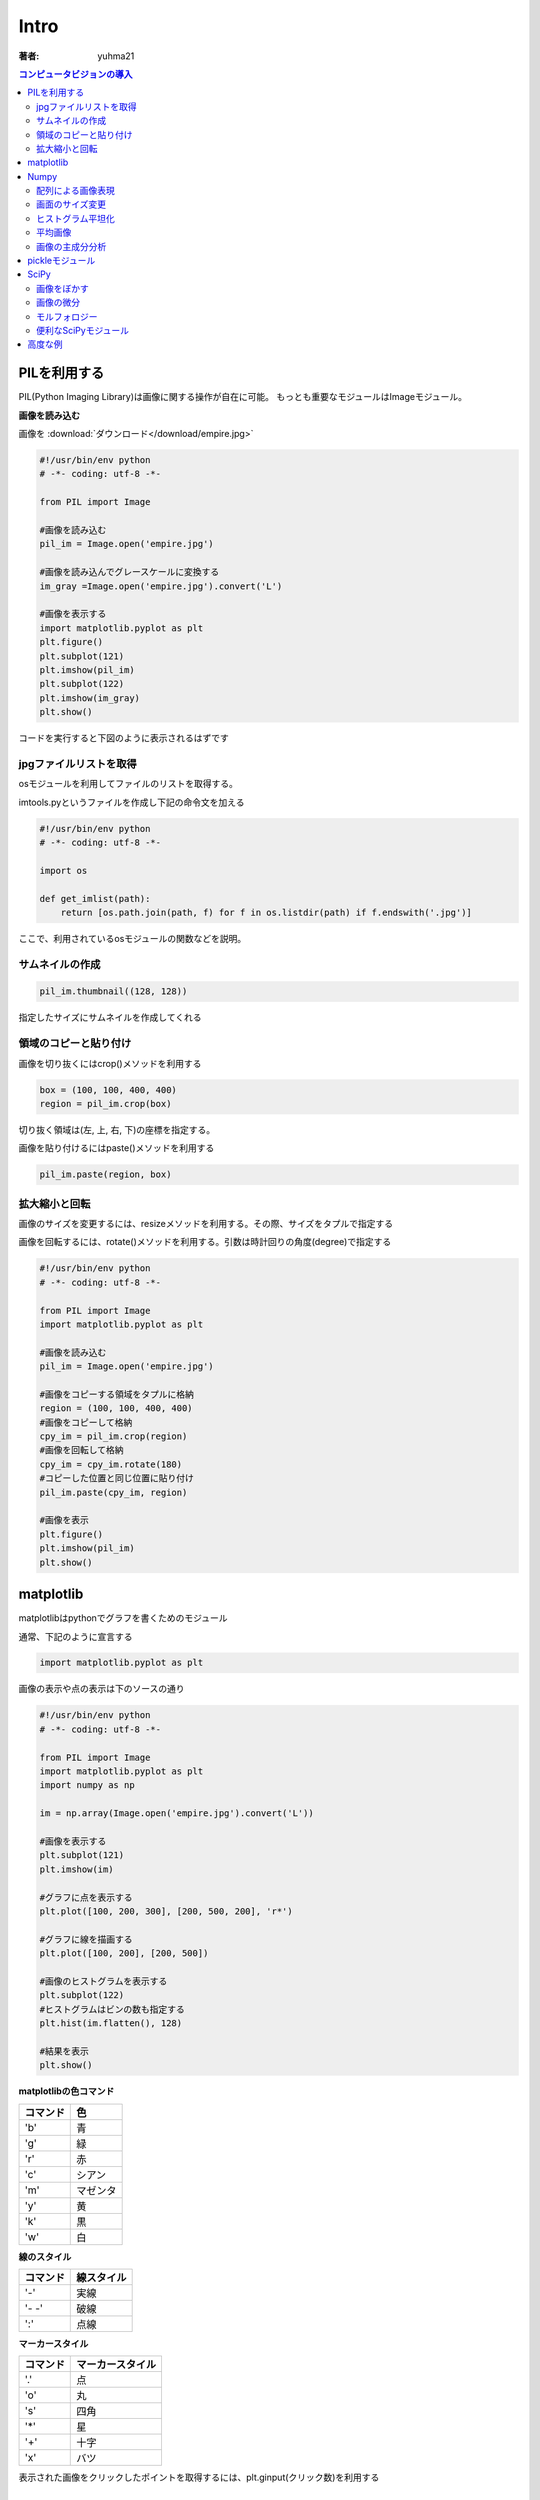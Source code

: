 ======================
Intro
======================

:著者: yuhma21

.. contents:: コンピュータビジョンの導入
   :depth: 2

PILを利用する
============================================


PIL(Python Imaging Library)は画像に関する操作が自在に可能。
もっとも重要なモジュールはImageモジュール。

**画像を読み込む**

画像を
:download:`ダウンロード</download/empire.jpg>`

.. code-block:: python

   #!/usr/bin/env python
   # -*- coding: utf-8 -*-

   from PIL import Image

   #画像を読み込む
   pil_im = Image.open('empire.jpg')

   #画像を読み込んでグレースケールに変換する
   im_gray =Image.open('empire.jpg').convert('L')

   #画像を表示する
   import matplotlib.pyplot as plt
   plt.figure()
   plt.subplot(121)
   plt.imshow(pil_im)
   plt.subplot(122)
   plt.imshow(im_gray)
   plt.show()

コードを実行すると下図のように表示されるはずです

.. image:: /cv/pilread.png

jpgファイルリストを取得
------------------------------------

osモジュールを利用してファイルのリストを取得する。

imtools.pyというファイルを作成し下記の命令文を加える

.. code-block:: python

   #!/usr/bin/env python
   # -*- coding: utf-8 -*-

   import os

   def get_imlist(path):
       return [os.path.join(path, f) for f in os.listdir(path) if f.endswith('.jpg')]

ここで、利用されているosモジュールの関数などを説明。

.. function:: join(path1[, path2[, ...]])
   :module: os.path

   パスを結合する

   .. code-block:: python

      >>> import os
      >>> p = 'c:\'
      >>> f = 'foo.jpg'
      >>> os.path.join(p, f)
      'c:\foo.jpg'

.. function:: endswith(suffix)
   :module: str

   文字列strでsuffixの文字列で終了している場合、Trueを返す。そうでない場合はFalse

   .. code-block:: python

      >>> 'foo.png'.endswith('png')
      True
      >>> 'foo.png'.endswith()
      False

サムネイルの作成
-------------------------

.. code-block:: python

   pil_im.thumbnail((128, 128))

指定したサイズにサムネイルを作成してくれる

領域のコピーと貼り付け
--------------------------------

画像を切り抜くにはcrop()メソッドを利用する

.. code-block:: python

   box = (100, 100, 400, 400)
   region = pil_im.crop(box)

切り抜く領域は(左, 上, 右, 下)の座標を指定する。

画像を貼り付けるにはpaste()メソッドを利用する

.. code-block:: python

   pil_im.paste(region, box)

拡大縮小と回転
-------------------------------

画像のサイズを変更するには、resizeメソッドを利用する。その際、サイズをタプルで指定する

画像を回転するには、rotate()メソッドを利用する。引数は時計回りの角度(degree)で指定する

.. code-block:: python

   #!/usr/bin/env python
   # -*- coding: utf-8 -*-

   from PIL import Image
   import matplotlib.pyplot as plt

   #画像を読み込む
   pil_im = Image.open('empire.jpg')

   #画像をコピーする領域をタプルに格納
   region = (100, 100, 400, 400)
   #画像をコピーして格納
   cpy_im = pil_im.crop(region)
   #画像を回転して格納
   cpy_im = cpy_im.rotate(180)
   #コピーした位置と同じ位置に貼り付け
   pil_im.paste(cpy_im, region)

   #画像を表示
   plt.figure()
   plt.imshow(pil_im)
   plt.show()

.. image:: /cv/rotePaste.png

matplotlib
=======================

matplotlibはpythonでグラフを書くためのモジュール

通常、下記のように宣言する

.. code-block:: python

   import matplotlib.pyplot as plt

画像の表示や点の表示は下のソースの通り

.. code-block:: python

   #!/usr/bin/env python
   # -*- coding: utf-8 -*-
   
   from PIL import Image
   import matplotlib.pyplot as plt
   import numpy as np
   
   im = np.array(Image.open('empire.jpg').convert('L'))
   
   #画像を表示する
   plt.subplot(121)
   plt.imshow(im)
   
   #グラフに点を表示する
   plt.plot([100, 200, 300], [200, 500, 200], 'r*')
   
   #グラフに線を描画する
   plt.plot([100, 200], [200, 500])
   
   #画像のヒストグラムを表示する
   plt.subplot(122)
   #ヒストグラムはビンの数も指定する
   plt.hist(im.flatten(), 128)
   
   #結果を表示
   plt.show()

.. image:: /cv/matplottest.png

**matplotlibの色コマンド**

================  ========================
コマンド              色
================  ========================
'b'                青
'g'                緑
'r'                赤
'c'                シアン
'm'                マゼンタ
'y'                黄
'k'                黒
'w'                白
================  ========================

**線のスタイル**

================  ========================
コマンド              線スタイル
================  ========================
'-'                実線
'- -'              破線
':'                点線
================  ========================

**マーカースタイル**

================  ========================
コマンド              マーカースタイル
================  ========================
'.'                点
'o'                丸
's'                四角
'*'                星
'+'                十字
'x'                バツ
================  ========================

表示された画像をクリックしたポイントを取得するには、plt.ginput(クリック数)を利用する

Numpy
==============================

PILモジュールを利用して読み込んだ画像は、Numpyモジュールのndarrayオブジェクトで
キャストすることにより、配列に変換することが出来る。

ndarrayを画像に戻すときは、PILのImage.fromarray(obj)メソッドを活用する。
Image.frombufferでもいいらしい。

配列による画像表現
--------------------------

* PIL形式の画像をarrayオブジェクトでキャストすることで配列に変換できる
* 配列へのアクセス方法は通常のリスト型と同じ
* 配列から画像へ変換するにはImage.fromarray(np.uint8(im))を利用

念のため配列をキャストしたほうがよい

画面のサイズ変更
--------------------------

PILの画像変換関数:im.resize(size)を利用すると簡単

.. code-block:: python

   def imresize(im, sz):
       """ array形式のimを受け取りサイズ(タプル)にサイズ変更する
       """
       pil_im = Image.fromarray(np.uint8(im))
       return np.array(pil_im.resize(sz))

ヒストグラム平坦化
----------------------------

画像全体の明暗のレベルを均一化するために、ヒストグラムの平坦化を行う。

* 画像の明度が同じようになるために利用する
* コントラストを向上させる

.. code-block:: python

   def histeq(im, nbr_bins=256):
       """ グレースケール画像のヒストグラム平坦化
           array形式のグレースケール画像を受け取る
       """
       #画像のヒストグラムを取得する
       imhist, bins = np.histogram(im.flatten(), nbr_bins, normed=True)
       cdf = imhist.cumsum()
       cdf = 255 * cdf / cdf[-1]
       #cdfを線形保管し、新しいピクセル値にする
       im2 = np.interp(im.flatten(),bins[:-1], cdf)
   
       return im2.reshape(im.shape), cdf

.. function:: histgram(a, bins=10, range=None, normed=False)
   :module: numpy

   ヒストグラムのデータを計算する

   a:配列

   normed:正規化するかどうか

.. function:: cumsum(a, axis=None, dtype=None, out=None)
   :module: numpy

   累積度数分布を計算する

   a:対象の配列

   axis:累積度数分布を行う方向を決める

   dtype:出力の型を決める

   .. code-block:: python
   
      >>> a = np.array([[3,2,1], [4,5,6]])
      >>> a
      array([[3, 2, 1],
             [4, 5, 6]])
      >>> np.cumsum(a)
      array([ 3,  5,  6, 10, 15, 21])

.. function:: interp(x, xp, fp)
   :module: numpy

   一次元の線形保管を行う。xpの写像fpの対応関係をxに適用する

   x:変換を適用する配列

   .. code-block:: python
   
      >>> import numpy as np
      >>> xp = [1, 3, 5]
      >>> fp = [2, 6, 10]
      >>> x = [2, 4]
      >>> np.interp(x, xp, fp)
      array([4., 8.])
      >>> #外挿はできない
      >>> x = [7, 8]
      >>> np.interp(x, xp, fp)
      array([10., 10.])
      >>> 当然、非線形な写像は扱えない
      >>> fp = [1, 9, 25]
      >>> x = [2, 4]
      >>> np.interp(x, xp, fp)
      array([5, 17])

.. code-block:: python

   #!/usr/bin/env python
   # -*- coding: utf-8 -*-
   
   from PIL import Image
   import numpy as np
   import matplotlib.pyplot as plt
   
   im = np.array(Image.open('empire.jpg').convert('L')).flatten()
   #ヒストグラムを取得する
   imhist, bins = np.histogram(im, 256, normed=True)
   cdf = imhist.cumsum()
   #正規化する
   cdf_norm = 255 * cdf / cdf[-1]
   #cdf_normを線形補完する
   im2 = np.interp(im.flatten(), bins[:-1], cdf_norm)
   
   plt.figure()
   plt.subplot(121)
   plt.plot(imhist)
   plt.subplot(122)
   plt.plot(cdf)
   plt.figure()
   plt.plot(im2,'.')
   plt.show()

.. image:: /cv/cdf.png

.. image:: /cv/interp.png

平均画像
--------------

PILモジュールのImage.composite(image1, image2, mask)を利用するのが吉

画像の主成分分析
---------------------

* 主成分分析（Principal Component Analysis）は次元削減を行うのに有用な方法。
* 訓練データの次元削減をする
* 重要度順に並んだ座標軸に値を変換

**numpyではSVD(Singular Value Decomposition)を利用**

.. function:: svd(a)
   :module: numpy.linalg

   U:

   S:分散を返す

   V:写像行列を返す

pickleモジュール
===========================

オブジェクトの状態を保存できる。学習済みのオブジェクトを一旦保存し、
再度、呼び出すときなどに非常に有効。

.. code-block:: python

  import pickle
  from sklern import svm
  clf = svm.SVC('linear')
  f = open('test.pkl', 'wb')
  plckle.dump(clf, f)
  f.close()

再度、呼び出すときは下記の通り

.. code-block:: python

   import pickle
   from sklern import svm
   f = open('test.pkl', 'rb')
   clf = plckle.dump(f)
   f.close()

withディレクティプを使って、closeの処理を省略してもよい

SciPy
=================================

SciPyはNumPy上に構築された、数値積分、最適化、統計、信号処理を行うパッケージ

画像をぼかす
-----------------------------

ガウシアンカーネルを利用してぼかす。

.. math::
   
   I_\sigma = I \times G_\sigma

   G_\sigma = \frac{1}{2\pi\sigma}e^{-(x^{2}+y^{2})/2\sigma^{2}}

画像の微分
--------------------

.. math::
   
   |\nabla |=\sqrt{I_x^{2}+I_y^{2}}

モルフォロジー
-----------------------

* モルフォロジーは基本図形を計測したり解析したりする画像処理手法
* 通常、2値画像に利用されるが、グレースケールでも良い
* 物体の数を数えたり、大きさを測定したりする。

モルフォロジーはscipy.ndimageモジュールのmorphogyにまとめてある

2値画像用の計数や測定関数はscipy.ndimageモジュールのmeasurementsにある

**画像の物体を数える**

画像を
:download:`ダウンロード</download/houses.png>`

.. code-block:: python

   #!/usr/bin/env python
   # -*- coding: utf-8 -*-
   
   from PIL import Image
   from scipy.ndimage import measurements, morphology
   import numpy as np
   import matplotlib.pyplot as plt
   
   #画像を読み込んで2値化
   im = np.array(Image.open('houses.png').convert('L'))
   im = 1 * (im < 128)
   
   labels, nbr_objects = measurements.label(im)
   print('number of objects:',nbr_objects)
   
   plt.imshow(labels)
   plt.show()

.. image:: /cv/morpho.png

コード中のmeasuments.labelメソッドが返すlabelは物体を認識した画像のNoを
ラベリングした配列を返す

例えば

.. code-block:: python

   [1, 0, 0, 1]
   [1, 0, 0, 0]
   [0, 0, 0, 0]
   [0, 0, 0, 1]

という画像があった場合、オブジェクト数は3となる。そしてそれをラベリングしたものが下記の通り

.. code-block:: python

   [1, 0, 0, 2]
   [1, 0, 0, 0]
   [0, 0, 0, 0]
   [0, 0, 0, 3]

上記の例では物体がつながっている箇所があるのでOpening演算を実施し、分離する

.. code-block:: python
   :linenos:

   #!/usr/bin/env python
   # -*- coding: utf-8 -*-
   
   from PIL import Image
   from scipy.ndimage import measurements, morphology
   import numpy as np
   import matplotlib.pyplot as plt
   
   #画像を読み込んで2値化
   im = np.array(Image.open('houses.png').convert('L'))
   im = 1 * (im < 128)
   
   labels, nbr_objects = measurements.label(im)
   print('number of objects:',nbr_objects)
   
   im_open = morphology.binary_opening(im, np.ones((9, 5)), iterations=2)
   labels_open, nbr_objects_open = measurements.label(im_open)
   print('number of opening_objects:',nbr_objects_open)
   
   plt.subplot(221)
   plt.imshow(im)
   plt.subplot(222)
   plt.imshow(labels)
   plt.subplot(223)
   plt.imshow(im_open)
   plt.subplot(224)
   plt.imshow(labels_open)
   plt.show()

iterationは演算回数

.. image:: /cv/morphoopen.png

便利なSciPyモジュール
------------------------------------

.matファイルを読み書きする
^^^^^^^^^^^^^^^^^^^^^^^^^^^^^

Matlabの.matファイルを読み書きできる

.. code-block:: python

  import scipy.io
  data = scipy.io.loadmat('test.mat')

配列を画像として保存する
^^^^^^^^^^^^^^^^^^^^^^^^^^^^^^^^^^

配列を画像として保存できる。miscにはlenaもいる

.. code-block:: python
   :linenos:

   from scipy import misc
   import numpy as np

   lena = np.array(misc.lena())
   misc.imsave('lena.jpg', lena)

高度な例
============================
